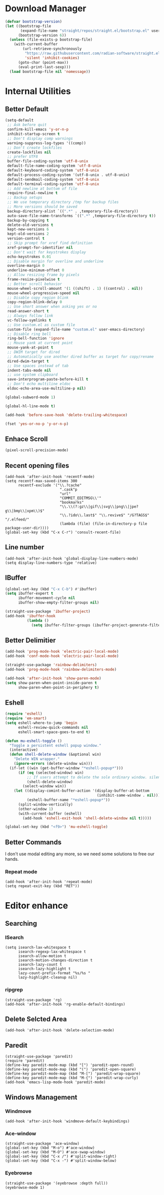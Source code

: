* Download Manager

#+begin_src emacs-lisp
  (defvar bootstrap-version)
  (let ((bootstrap-file
         (expand-file-name "straight/repos/straight.el/bootstrap.el" user-emacs-directory))
        (bootstrap-version 6))
    (unless (file-exists-p bootstrap-file)
      (with-current-buffer
          (url-retrieve-synchronously
           "https://raw.githubusercontent.com/radian-software/straight.el/develop/install.el"
           'silent 'inhibit-cookies)
        (goto-char (point-max))
        (eval-print-last-sexp)))
    (load bootstrap-file nil 'nomessage))
#+end_src

* Internal Utilities

** Better Default

#+begin_src emacs-lisp
  (setq-default
   ;; Ask before quit
   confirm-kill-emacs 'y-or-n-p
   inhibit-startup-screen t
   ;; Don't display comp warnings
   warning-suppress-log-types '((comp))
   ;; Don't create lockfiles
   create-lockfiles nil
   ;; prefer UTF8
   buffer-file-coding-system 'utf-8-unix
   default-file-name-coding-system 'utf-8-unix
   default-keyboard-coding-system 'utf-8-unix
   default-process-coding-system '(utf-8-unix . utf-8-unix)
   default-sendmail-coding-system 'utf-8-unix
   default-terminal-coding-system 'utf-8-unix
   ;; Add newline at bottom of file
   require-final-newline t
   ;; Backup setups
   ;; We use temporary directory /tmp for backup files
   ;; More versions should be saved
   backup-directory-alist `((".*" . ,temporary-file-directory))
   auto-save-file-name-transforms `((".*" ,temporary-file-directory t))
   backup-by-copying t
   delete-old-versions t
   kept-new-versions 6
   kept-old-versions 2
   version-control t
   ;; Skip prompt for xref find definition
   xref-prompt-for-identifier nil
   ;; Don't wait for keystrokes display
   echo-keystrokes 0.01
   ;; Disable margin for overline and underline
   overline-margin 0
   underline-minimum-offset 0
   ;; Allow resizing frame by pixels
   frame-resize-pixelwise t
   ;; Better scroll behavior
   mouse-wheel-scroll-amount '(1 ((shift) . 1) ((control) . nil))
   mouse-wheel-progressive-speed nil
   ;; Disable copy region blink
   copy-region-blink-delay 0
   ;; Use short answer when asking yes or no
   read-answer-short t
   ;; Always follow link
   vc-follow-symlinks t
   ;; Use custom.el as custom file
   custom-file (expand-file-name "custom.el" user-emacs-directory)
   ;; Disable ring bell
   ring-bell-function 'ignore
   ;; Mouse yank at current point
   mouse-yank-at-point t
   ;; DWIM target for dired
   ;; Automatically use another dired buffer as target for copy/rename
   dired-dwim-target t
   ;; Use spaces instead of tab
   indent-tabs-mode nil
   ;; use system clipboard
   save-interprogram-paste-before-kill t
   ;; Don't echo multiline eldoc
   eldoc-echo-area-use-multiline-p nil)

  (global-subword-mode 1)

  (global-hl-line-mode t)

  (add-hook 'before-save-hook 'delete-trailing-whitespace)

  (fset 'yes-or-no-p 'y-or-n-p)
#+end_src

** Enhace Scroll

#+begin_src emacs-lisp
  (pixel-scroll-precision-mode)
#+end_src

** Recent opening files

#+begin_src elisp
  (add-hook 'after-init-hook 'recentf-mode)
  (setq recentf-max-saved-items 300
        recentf-exclude '("\\.?cache"
                           ".cask"p
                           "url"
                           "COMMIT_EDITMSG\\'"
                           "bookmarks"
                           "\\.\\(?:gz\\|gif\\|svg\\|png\\|jpe?g\\|bmp\\|xpm\\)$"
                           "\\.?ido\\.last$" "\\.revive$" "/G?TAGS$" "/.elfeed/"
                           (lambda (file) (file-in-directory-p file package-user-dir))))
  (global-set-key (kbd "C-x C-r") 'consult-recent-file)
#+end_src

** Line number

#+begin_src elisp
  (add-hook 'after-init-hook 'global-display-line-numbers-mode)
  (setq display-line-numbers-type 'relative)
#+end_src

** IBuffer
#+begin_src emacs-lisp
  (global-set-key (kbd "C-x C-b") #'ibuffer)
  (setq ibuffer-expert t
        ibuffer-movement-cycle nil
        ibuffer-show-empty-filter-groups nil)

  (straight-use-package 'ibuffer-project)
  (add-hook 'ibuffer-hook
            (lambda ()
              (setq ibuffer-filter-groups (ibuffer-project-generate-filter-groups))))
#+end_src

** Better Delimitier

#+begin_src emacs-lisp
  (add-hook 'prog-mode-hook 'electric-pair-local-mode)
  (add-hook 'conf-mode-hook 'electric-pair-local-mode)

  (straight-use-package 'rainbow-delimiters)
  (add-hook 'prog-mode-hook 'rainbow-delimiters-mode)

  (add-hook 'after-init-hook 'show-paren-mode)
  (setq show-paren-when-point-inside-paren t
        show-paren-when-point-in-periphery t)
#+end_src

** Eshell

#+begin_src emacs-lisp
  (require 'eshell)
  (require 'em-smart)
  (setq eshell-where-to-jump 'begin
        eshell-review-quick-commands nil
        eshell-smart-space-goes-to-end t)

  (defun mu-eshell-toggle ()
    "Toggle a persistent eshell popup window."
    (interactive)
    (defun shell-delete-window (&optional win)
      "Delete WIN wrapper."
      (ignore-errors (delete-window win)))
    (if-let ((win (get-buffer-window "*eshell-popup*")))
        (if (eq (selected-window) win)
            ;; If users attempt to delete the sole ordinary window. silence it.
            (shell-delete-window)
          (select-window win))
      (let ((display-comint-buffer-action '(display-buffer-at-bottom
                                            (inhibit-same-window . nil)))
            (eshell-buffer-name "*eshell-popup*"))
        (split-window-vertically)
        (other-window 1)
        (with-current-buffer (eshell)
          (add-hook 'eshell-exit-hook 'shell-delete-window nil t)))))

  (global-set-key (kbd "<f9>") 'mu-eshell-toggle)
#+end_src

** Better Commands

I don't use modal editing any more, so we need some solutions to free our hands.

*** Repeat mode

#+begin_src elisp
  (add-hook 'after-init-hook 'repeat-mode)
  (setq repeat-exit-key (kbd "RET"))
#+end_src

* Editor enhance

** Searching

*** ISearch

#+begin_src elisp
  (setq isearch-lax-whitespace t
        isearch-regexp-lax-whitespace t
        isearch-allow-motion t
        isearch-motion-changes-direction t
        isearch-lazy-count t
        isearch-lazy-highlight t
        lazy-count-prefix-format "%s/%s "
        lazy-highlight-cleanup nil)
#+end_src

*** ripgrep

#+begin_src elisp
  (straight-use-package 'rg)
  (add-hook 'after-init-hook 'rg-enable-default-bindings)
#+end_src

** Delete Selcted Area

#+begin_src elisp
  (add-hook 'after-init-hook 'delete-selection-mode)
#+end_src

** Paredit

#+begin_src elisp
  (straight-use-package 'paredit)
  (require 'paredit)
  (define-key paredit-mode-map (kbd "[") 'paredit-open-round)
  (define-key paredit-mode-map (kbd "(") 'paredit-open-square)
  (define-key paredit-mode-map (kbd "M-[") 'paredit-wrap-square)
  (define-key paredit-mode-map (kbd "M-{") 'paredit-wrap-curly)
  (add-hook 'emacs-lisp-mode-hook 'paredit-mode)
#+end_src

** Windows Management

*** Windmove

#+begin_src elisp
  (add-hook 'after-init-hook 'windmove-default-keybindings)
#+end_src

*** Ace-window

#+begin_src elisp
  (straight-use-package 'ace-window)
  (global-set-key (kbd "M-o") #'ace-window)
  (global-set-key (kbd "M-O") #'ace-swap-window)
  (global-set-key (kbd "C-x /") #'split-window-right)
  (global-set-key (kbd "C-x -") #'split-window-below)
#+end_src

*** Eyebrowse

#+begin_src elisp
  (straight-use-package '(eyebrowse :depth full))
  (eyebrowse-mode 1)
#+end_src

* UI

Disable extra utilities:

#+begin_src elisp
  (tool-bar-mode -1)
  (menu-bar-mode -1)
  (scroll-bar-mode -1)
#+end_src

** Color theme.

#+begin_src elisp
  (straight-use-package 'color-theme-sanityinc-tomorrow)
  (load-theme 'sanityinc-tomorrow-day t)
#+end_src

** Modeline
#+begin_src elisp
  (straight-use-package 'minions)
  (add-hook 'after-init-hook #'minions-mode)
#+end_src

** Fonts

#+begin_src elisp
  (set-frame-font "JetBrains Mono 13" nil t)
#+end_src

** Which-Key

#+begin_src emacs-lisp
  (straight-use-package 'which-key)
  (add-hook 'after-init-hook 'which-key-mode)
  (setq which-key-idle-delay 0.5
        which-key-add-column-padding 1)
#+end_src

* Completions System

** Vertico

#+begin_src emacs-lisp
  (straight-use-package '(vertico :files (:defaults "extensions/*")))
  (straight-use-package '(prescient :files (:defaults "*.el")))

  (require 'vertico)
  (require 'prescient)

  (setq completion-styles '(prescient))
  (vertico-mode 1)
  (vertico-prescient-mode 1)
  (prescient-persist-mode 1)
#+end_src

** Consult

#+begin_src emacs-lisp
  (straight-use-package 'consult)
  (global-set-key (kbd "C-x b") #'consult-buffer)
  (global-set-key (kbd "C-c f") #'consult-flymake)
  (global-set-key (kbd "C-c r") #'consult-ripgrep)
#+end_src

** Marginalia

#+begin_src elisp
  (straight-use-package 'marginalia)
  (marginalia-mode)
#+end_src

** Embark

#+begin_src elisp
  (straight-use-package 'embark)
  (straight-use-package 'embark-consult)
#+end_src

** Company

#+begin_src emacs-lisp
  (straight-use-package 'company)

  (add-hook 'prog-mode-hook 'company-mode)
  (add-hook 'conf-mode-hook 'company-mode)
  (autoload 'company-mode "company" nil t)

  (setq company-idle-delay 0.1
        company-minimum-prefix-length 2
        company-show-quick-access t)

  (with-eval-after-load "company"
    (require 'company-tng)

    (company-prescient-mode 1)

    (add-hook 'company-mode-hook 'company-tng-mode)

    (define-key company-mode-map (kbd "M-n") 'company-complete-common)

    (define-key company-active-map (kbd "TAB") nil)
    (define-key company-active-map [tab] nil)
    (define-key company-active-map (kbd "C-n") nil)
    (define-key company-active-map (kbd "C-p") nil)
    (define-key company-active-map (kbd "M-n") 'company-select-next)
    (define-key company-active-map (kbd "M-p") 'company-select-previous)

    ;; Free SPC and RET, popup will no longer interrupt typing.
    (define-key company-active-map [escape] nil)
    (define-key company-active-map [return] nil)
    (define-key company-active-map (kbd "RET") nil)
    (define-key company-active-map (kbd "SPC") nil))

#+end_src

** yasnippet

#+begin_src elisp
  (straight-use-package 'yasnippet)
  (straight-use-package 'yasnippet-snippets)
  (straight-use-package 'consult-yasnippet)

  (require 'yasnippet)
  (yas-global-mode 1)
  (global-set-key (kbd "C-c .") 'consult-yasnippet)
#+end_src

* Dired

#+begin_src elisp
  (require 'dired)
  (setq dired-recursive-deletes 'always
        dired-recursive-copies 'always
        dired-auto-revert-buffer t
        dired-dwim-target t)

  (global-set-key (kbd "C-x D") #'dired-jump-other-window)
  (define-key dired-mode-map (kbd "C-c C-p") 'wdired-change-to-wdired-mode)
  (define-key dired-mode-map (kbd "C-c +")   'dired-create-empty-file)

  (add-hook 'dired-mode-hook 'dired-omit-mode)

  (defun dired-open-externally (&optional arg)
      "Open marked or current file in operating system's default application."
      (interactive "P")
      (dired-map-over-marks
       (consult-file-externally (dired-get-filename))
       arg))

  (straight-use-package 'dired+)
#+end_src

* Texting

** Ispell

#+begin_src elisp
  (setq ispell-program-name "hunspell")
#+end_src

** Org

#+begin_src elisp
  (add-hook 'org-mode-hook #'visual-line-mode)
  (add-hook 'org-mode-hook #'org-toggle-pretty-entities)
  (add-hook 'org-mode-hook #'flyspell-mode)
#+end_src

** TeX

#+begin_src elisp
  (straight-use-package 'auctex)
  (straight-use-package 'company-auctex)

  (defun mu-tex-helper-mode ()
    (visual-line-mode 1)
    (flymake-mode 1)
    (flyspell-mode 1)
    (prettify-symbols-mode 1)
    (TeX-fold-mode 1)
    (company-auctex-init)
    (company-mode 1))

  (add-hook 'LaTeX-mode-hook 'mu-tex-helper-mode)
  (add-hook 'plain-TeX-mode-hook 'mu-tex-helper-mode)

  (setq TeX-auto-save t
        TeX-parse-self t
        TeX-source-correlate-mode t
        TeX-source-correlate-method 'synctex
        TeX-master nil
        TeX-engine 'xetex)
#+end_src

* Modal Editing

#+begin_src emacs-lisp
  (straight-use-package 'evil)
  (setq evil-want-keybinding nil)
  (require 'evil)
  (evil-set-undo-system 'undo-redo)
  (evil-mode 1)

  (straight-use-package 'evil-collection)
  (when (require 'evil-collection nil t)
    (evil-collection-init))

  (straight-use-package 'evil-surround)
  (global-evil-surround-mode 1)
#+end_src

* Reader

** PDF

#+begin_src elisp
  (straight-use-package 'pdf-tools)
  ;; (pdf-tools-install)
  (add-hook 'pdf-tools-enabled-hook 'auto-revert-mode)
  (add-hook 'pdf-tools-enabled-hook (lambda () (display-line-numbers-mode -1)))
#+end_src

** EPUB

#+begin_src elisp
  (straight-use-package 'nov)
  (add-to-list 'auto-mode-alist '("\\.epub\\'" . nov-mode))
#+end_src

* Programming

** Magit

#+begin_src emacs-lisp
  (straight-use-package 'magit)
  (straight-use-package 'diff-hl)
  (straight-use-package 'smerge-mode)

  (autoload 'magit "magit" nil t)
  (autoload 'diff-hl-mode "diff-hl" nil t)
  (autoload 'diff-hl-dired-mode "diff-hl-dired" nil t)
  (autoload 'smerge-mode "smerge-mode" nil t)
#+end_src

#+begin_src emacs-lisp
  (add-hook 'dired-mode-hook 'diff-hl-dired-mode)
  (add-hook 'prog-mode-hook 'diff-hl-mode)
  (add-hook 'conf-mode-hook 'diff-hl-mode)
#+end_src

** Agda

#+begin_src emacs-lisp
  (straight-use-package
   '(agda-symbol-helper-mode
     :type git
     :host github
     :repo "erupmi/agda-symbol-helper-mode"))

  (when (executable-find "agda-mode")
    (load-file (let ((coding-system-for-read 'utf-8))
                 (shell-command-to-string "agda-mode locate")))
    (add-hook 'agda2-mode-hook 'agda-symbol-helper-mode)
    (global-set-key (kbd "C-c C-<return>") 'agda2-load))
#+end_src

** Common Lisp

#+begin_src elisp
  (straight-use-package 'slime)
  (straight-use-package 'slime-company)

  (setq inferior-lisp-program "sbcl"
        slime-contribs '(slime-fancy
                         slime-indentation
                         slime-sbcl-exts
                         slime-company)
        slime-complete-symbol*-fancy t
        slime-complete-symbol-function 'slime-fuzzy-complete-symbol)

  (add-hook 'slime-mode-hook 'paredit-mode)
#+end_src

** Coq

#+begin_src elisp
  (straight-use-package 'proof-general)

  (setq proof-splash-enable nil
        proof-three-window-enable t)

  (straight-use-package 'company-coq)
  (add-hook 'coq-mode-hook 'company-coq-mode)
#+end_src

** Racket

#+begin_src elisp
  (straight-use-package 'racket-mode)

  (add-hook 'racket-mode-hook 'paredit-mode)
#+end_src
